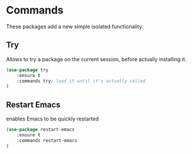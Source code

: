 * Commands
These packages add a new simple isolated functionality.

** Try
Allows to try a package on the current session, before actually installing it.
#+BEGIN_SRC emacs-lisp
  (use-package try
      :ensure t
      :commands try; load it until it's actually called
  )
#+END_SRC

** Restart Emacs
enables Emacs to be quickly restarted
#+BEGIN_SRC emacs-lisp
  (use-package restart-emacs
      :ensure t
      :commands restart-emacs
  )

#+END_SRC
